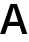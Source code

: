 SplineFontDB: 3.2
FontName: Untitled1
FullName: Untitled1
FamilyName: Untitled1
Weight: Regular
Copyright: Copyright (c) 2020, Krister Olsson
UComments: "2020-3-9: Created with FontForge (http://fontforge.org)"
Version: 001.000
ItalicAngle: 0
UnderlinePosition: -100
UnderlineWidth: 50
Ascent: 800
Descent: 200
InvalidEm: 0
LayerCount: 2
Layer: 0 0 "Back" 1
Layer: 1 0 "Fore" 0
XUID: [1021 974 -843815378 13294734]
OS2Version: 0
OS2_WeightWidthSlopeOnly: 0
OS2_UseTypoMetrics: 1
CreationTime: 1583816345
ModificationTime: 1583816345
OS2TypoAscent: 0
OS2TypoAOffset: 1
OS2TypoDescent: 0
OS2TypoDOffset: 1
OS2TypoLinegap: 0
OS2WinAscent: 0
OS2WinAOffset: 1
OS2WinDescent: 0
OS2WinDOffset: 1
HheadAscent: 0
HheadAOffset: 1
HheadDescent: 0
HheadDOffset: 1
OS2Vendor: 'PfEd'
DEI: 91125
Encoding: ISO8859-1
UnicodeInterp: none
NameList: AGL For New Fonts
DisplaySize: -48
AntiAlias: 1
FitToEm: 0
BeginChars: 256 1

StartChar: A
Encoding: 65 65 0
Width: 687
Flags: HW
LayerCount: 2
Fore
SplineSet
196 193 m 1
 130 0 l 1
 4 0 l 1
 263 712 l 1
 424 712 l 1
 683 0 l 1
 557 0 l 1
 491 193 l 1
 196 193 l 1
436 353 m 2
 396 471.666666667 365.333333333 566 344 636 c 1
 342 636 l 1
 306.666666667 520.666666667 276.333333333 426.333333333 251 353 c 2
 232 297 l 1
 455 297 l 1
 436 353 l 2
EndSplineSet
EndChar
EndChars
EndSplineFont
